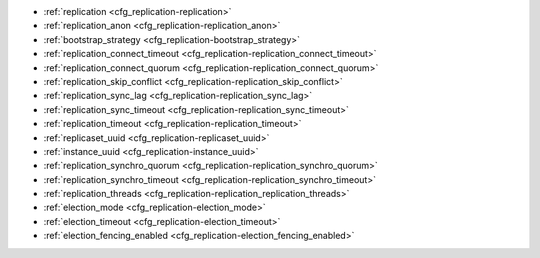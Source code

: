* :ref:`replication <cfg_replication-replication>`
* :ref:`replication_anon <cfg_replication-replication_anon>`
* :ref:`bootstrap_strategy <cfg_replication-bootstrap_strategy>`
* :ref:`replication_connect_timeout <cfg_replication-replication_connect_timeout>`
* :ref:`replication_connect_quorum <cfg_replication-replication_connect_quorum>`
* :ref:`replication_skip_conflict <cfg_replication-replication_skip_conflict>`
* :ref:`replication_sync_lag <cfg_replication-replication_sync_lag>`
* :ref:`replication_sync_timeout <cfg_replication-replication_sync_timeout>`
* :ref:`replication_timeout <cfg_replication-replication_timeout>`
* :ref:`replicaset_uuid <cfg_replication-replicaset_uuid>`
* :ref:`instance_uuid <cfg_replication-instance_uuid>`
* :ref:`replication_synchro_quorum <cfg_replication-replication_synchro_quorum>`
* :ref:`replication_synchro_timeout <cfg_replication-replication_synchro_timeout>`
* :ref:`replication_threads <cfg_replication-replication_replication_threads>`
* :ref:`election_mode <cfg_replication-election_mode>`
* :ref:`election_timeout <cfg_replication-election_timeout>`
* :ref:`election_fencing_enabled <cfg_replication-election_fencing_enabled>`

.. _cfg_replication-replication:

.. confval:: replication

    Since version 1.7.4.
    If ``replication`` is not an empty string, the instance is considered to be
    a Tarantool :ref:`replica <replication>`. The replica will
    try to connect to the master specified in ``replication`` with a
    :ref:`URI <index-uri>` (Universal Resource Identifier), for example:

    :samp:`{konstantin}:{secret_password}@{tarantool.org}:{3301}`

    If there is more than one replication source in a replica set, specify an
    array of URIs, for example (replace 'uri' and 'uri2' in this example with
    valid URIs):

    :extsamp:`box.cfg{ replication = { {*{'uri1'}*}, {*{'uri2'}*} } }`

    ..  note::

        Starting from version 2.10.0, there is a number of other ways for specifying several URIs. See :ref:`syntax examples <index-uri-several>`.

    If one of the URIs is "self" -- that is, if one of the URIs is for the
    instance where ``box.cfg{}`` is being executed -- then it is ignored.
    Thus, it is possible to use the same ``replication`` specification on
    multiple server instances, as shown in
    :ref:`these examples <replication-bootstrap>`.

    The default user name is 'guest'.

    A read-only replica does not accept data-change requests on the
    :ref:`listen <cfg_basic-listen>` port.

    The ``replication`` parameter is dynamic, that is, to enter master
    mode, simply set ``replication`` to an empty string and issue:

    :extsamp:`box.cfg{ replication = {*{new-value}*} }`

    | Type: string
    | Default: null
    | Environment variable: TT_REPLICATION
    | Dynamic: **yes**

.. _cfg_replication-replication_anon:

.. confval:: replication_anon

    Since version 2.3.1.
    A Tarantool replica can be anonymous. This type of replica
    is read-only (but you still can write to temporary and
    replica-local spaces), and it isn't present in the ``_cluster`` table.

    Since an anonymous replica isn't registered in the ``_cluster`` table,
    there is no limitation for anonymous replicas count in a replica set:
    you can have as many of them as you want.

    In order to make a replica anonymous, pass the option
    ``replication_anon=true`` to ``box.cfg`` and set ``read_only``
    to ``true``.

    Let's go through anonymous replica bootstrap.
    Suppose we have got a master configured with

    .. code-block:: lua

        box.cfg{listen=3301}

    and created a local space called "loc":

    .. code-block:: lua

        box.schema.space.create('loc', {is_local=true})
        box.space.loc:create_index("pk")

    Now, to configure an anonymous replica, we need to issue ``box.cfg``,
    as usual.

    .. code-block:: lua

        box.cfg{replication_anon=true, read_only=true, replication=3301}

    As mentioned above, ``replication_anon`` may be set to ``true`` only together
    with ``read_only``.
    The instance will fetch the master's snapshot and start following its
    changes. It will receive no id, so its id value will remain zero.

    .. code-block:: tarantoolsession

        tarantool> box.info.id
        ---
        - 0
        ...
        tarantool> box.info.replication
        ---
        - 1:
            id: 1
            uuid: 3c84f8d9-e34d-4651-969c-3d0ed214c60f
            lsn: 4
            upstream:
            status: follow
            idle: 0.6912029999985
            peer:
            lag: 0.00014615058898926
        ...

    Now we can use the replica.
    For example, we can do inserts into the local space:

    .. code-block:: tarantoolsession

        tarantool> for i = 1,10 do
            > box.space.loc:insert{i}
            > end
        ---
        ...

    Note that while the instance is anonymous, it will increase the 0-th
    component of its ``vclock``:

    .. code-block:: tarantoolsession

        tarantool> box.info.vclock
        ---
        - {0: 10, 1: 4}
        ...

    Let's now promote the anonymous replica to a regular one:

    .. code-block:: tarantoolsession

        tarantool> box.cfg{replication_anon=false}
        2019-12-13 20:34:37.423 [71329] main I> assigned id 2 to replica 6a9c2ed2-b9e1-4c57-a0e8-51a46def7661
        2019-12-13 20:34:37.424 [71329] main/102/interactive I> set 'replication_anon' configuration option to false
        ---
        ...

        tarantool> 2019-12-13 20:34:37.424 [71329] main/117/applier/ I> subscribed
        2019-12-13 20:34:37.424 [71329] main/117/applier/ I> remote vclock {1: 5} local vclock {0: 10, 1: 5}
        2019-12-13 20:34:37.425 [71329] main/118/applierw/ C> leaving orphan mode

    The replica has just received an id equal to 2. We can make it read-write now.

    .. code-block:: tarantoolsession

        tarantool> box.cfg{read_only=false}
        2019-12-13 20:35:46.392 [71329] main/102/interactive I> set 'read_only' configuration option to false
        ---
        ...

        tarantool> box.schema.space.create('test')
        ---
        - engine: memtx
        before_replace: 'function: 0x01109f9dc8'
        on_replace: 'function: 0x01109f9d90'
        ck_constraint: []
        field_count: 0
        temporary: false
        index: []
        is_local: false
        enabled: false
        name: test
        id: 513
        - created
        ...

        tarantool> box.info.vclock
        ---
        - {0: 10, 1: 5, 2: 2}
        ...

    Now the replica tracks its changes in the 2nd ``vclock`` component,
    as expected.
    It can also become a replication master from now on.

    Notes:

    * You cannot replicate from an anonymous instance.
    * To promote an anonymous instance to a regular one,
      first start it as anonymous, and only
      then issue ``box.cfg{replication_anon=false}``
    * In order for the deanonymization to succeed, the
      instance must replicate from some read-write instance,
      otherwise it cannot be added to the ``_cluster`` table.

    | Type: boolean
    | Default: false
    | Environment variable: TT_REPLICATION_ANON
    | Dynamic: **yes**


.. _cfg_replication-bootstrap_strategy:

.. confval:: bootstrap_strategy

    Since version 2.11.
    Allows you to specify a strategy used to bootstrap a :ref:`replica set <replication-bootstrap>`.
    The following strategies are available:

    *   ``auto``: in this case, a node doesn't boot if a half or more of other nodes in a replica set are not connected.
        For example, if the :ref:`replication <cfg_replication-replication>` parameter contains 2 or 3 nodes,
        a node requires 2 connected instances.
        In the case of 4 or 5 nodes, at least 3 connected instances are required.
        Moreover, a bootstrap leader fails to boot unless every connected node has chosen it as a bootstrap leader.

    *   ``legacy``: in this case, a node requires the :ref:`replication_connect_quorum <cfg_replication-replication_connect_quorum>` number of other nodes to be connected.

    | Type: string
    | Default: auto
    | Environment variable: TT_BOOTSTRAP_STRATEGY
    | Dynamic: **yes**


.. _cfg_replication-replication_connect_timeout:

.. confval:: replication_connect_timeout

    Since version 1.9.0.
    The number of seconds that a replica will wait when trying to
    connect to a master in a cluster.
    See :ref:`orphan status <replication-orphan_status>` for details.

    This parameter is different from
    :ref:`replication_timeout <cfg_replication-replication_timeout>`,
    which a master uses to disconnect a replica when the master
    receives no acknowledgments of heartbeat messages.

    | Type: float
    | Default: 30
    | Environment variable: TT_REPLICATION_CONNECT_TIMEOUT
    | Dynamic: **yes**

.. _cfg_replication-replication_connect_quorum:

.. confval:: replication_connect_quorum

    Since version 1.9.0.
    Specifies the number of nodes to be up and running to start a replica set.
    This option is in effect if :ref:`bootstrap_strategy <cfg_replication-bootstrap_strategy>`
    is set to ``legacy``.

    This parameter has effect during :ref:`bootstrap <replication-leader>` or
    :ref:`configuration update <replication-configuration_update>`.
    Setting ``replication_connect_quorum`` to ``0`` makes Tarantool
    require no immediate reconnect only in case of recovery.
    See :ref:`Orphan status <replication-orphan_status>` for details.

    Example:

    .. code-block:: lua

        box.cfg { replication_connect_quorum = 2 }

    | Type: integer
    | Default: null
    | Environment variable: TT_REPLICATION_CONNECT_QUORUM
    | Dynamic: **yes**

.. _cfg_replication-replication_skip_conflict:

.. confval:: replication_skip_conflict

    Since version 1.10.1.
    By default, if a replica adds a unique key that another replica has
    added, replication :ref:`stops <replication-replication_stops>`
    with error = ER_TUPLE_FOUND.

    However, by specifying ``replication_skip_conflict = true``,
    users can state that such errors may be ignored. So instead of saving
    the broken transaction to the xlog, it will be written there as ``NOP`` (No operation).

    Example:

    .. code-block:: lua

        box.cfg{replication_skip_conflict=true}

    | Type: boolean
    | Default: false
    | Environment variable: TT_REPLICATION_SKIP_CONFLICT
    | Dynamic: **yes**


    .. NOTE::

        ``replication_skip_conflict = true`` is recommended to be used only for
        manual replication recovery.

.. _cfg_replication-replication_sync_lag:

.. confval:: replication_sync_lag

    Since version 1.9.0.
    The maximum :ref:`lag <box_info_replication_upstream_lag>` allowed for a replica.
    When a replica :ref:`syncs <replication-orphan_status>`
    (gets updates from a master), it may not catch up completely.
    The number of seconds that the replica is behind the master is called the "lag".
    Syncing is considered to be complete when the replica's lag is less than
    or equal to ``replication_sync_lag``.

    If a user sets ``replication_sync_lag`` to nil or to 365 * 100 * 86400 (TIMEOUT_INFINITY),
    then lag does not matter -- the replica is always considered to be "synced".
    Also, the lag is ignored (assumed to be infinite) in case the master is running
    Tarantool older than 1.7.7, which does not send :ref:`heartbeat messages <heartbeat>`.

    This parameter is ignored during bootstrap.
    See :ref:`orphan status <replication-orphan_status>` for details.

    | Type: float
    | Default: 10
    | Environment variable: TT_REPLICATION_SYNC_LAG
    | Dynamic: **yes**

.. _cfg_replication-replication_sync_timeout:

.. confval:: replication_sync_timeout

    Since version 1.10.2.
    The number of seconds that a node waits when trying to sync with
    other nodes in a replica set (see :ref:`bootstrap_strategy <cfg_replication-bootstrap_strategy>`),
    after connecting or during :ref:`configuration update <replication-configuration_update>`.
    This could fail indefinitely if ``replication_sync_lag`` is smaller
    than network latency, or if the replica cannot keep pace with master
    updates. If ``replication_sync_timeout`` expires, the replica
    enters :ref:`orphan status <replication-orphan_status>`.

    | Type: float
    | Default: 300
    | Environment variable: TT_REPLICATION_SYNC_TIMEOUT
    | Dynamic: **yes**

.. _cfg_replication-replication_timeout:

.. confval:: replication_timeout

    Since version 1.7.5.
    If the master has no updates to send to the replicas, it sends heartbeat messages
    every ``replication_timeout`` seconds, and each replica sends an ACK packet back.

    Both master and replicas are programmed to drop the connection if they get no
    response in four ``replication_timeout`` periods.
    If the connection is dropped, a replica tries to reconnect to the master.

    See more in :ref:`Monitoring a replica set <replication-monitoring>`.

    | Type: integer
    | Default: 1
    | Environment variable: TT_REPLICATION_TIMEOUT
    | Dynamic: **yes**

.. _cfg_replication-replicaset_uuid:

.. confval:: replicaset_uuid

    Since version 1.9.0. As described in section
    :ref:`"Replication architecture" <replication-architecture>`,
    each replica set is identified by a
    `universally unique identifier <https://en.wikipedia.org/wiki/Universally_unique_identifier>`_
    called **replica set UUID**, and each instance is identified by an
    **instance UUID**.

    Ordinarily it is sufficient to let the system generate and format the UUID
    strings which will be permanently stored.

    However, some administrators may prefer to store Tarantool configuration
    information in a central repository, for example
    `Apache ZooKeeper <https://zookeeper.apache.org>`_.
    Such administrators can assign their own UUID values for either -- or both --
    instances (:ref:`instance_uuid <cfg_replication-instance_uuid>`) and
    replica set (``replicaset_uuid``), when starting up for the first time.

    General rules:

    * The values must be true unique identifiers, not shared by other instances
      or replica sets within the common infrastructure.

    * The values must be used consistently, not changed after initial setup
      (the initial values are stored in :ref:`snapshot files <index-box_persistence>`
      and are checked whenever the system is restarted).

    * The values must comply with `RFC 4122 <https://tools.ietf.org/html/rfc4122>`_.
      The `nil UUID <https://tools.ietf.org/html/rfc4122#section-4.1.7>`_ is not
      allowed.

    The UUID format includes sixteen octets represented as 32 hexadecimal
    (base 16) digits, displayed in five groups separated by hyphens, in the form
    ``8-4-4-4-12`` for a total of 36 characters (32 alphanumeric characters and
    four hyphens).

    Example:

    .. code-block:: lua

        box.cfg{replicaset_uuid='7b853d13-508b-4b8e-82e6-806f088ea6e9'}

    | Type: string
    | Default: null
    | Environment variable: TT_REPLICASET_UUID
    | Dynamic: no

.. _cfg_replication-instance_uuid:

.. confval:: instance_uuid

    Since version 1.9.0.
    For replication administration purposes, it is possible to set the
    `universally unique identifiers <https://en.wikipedia.org/wiki/Universally_unique_identifier>`_
    of the instance (``instance_uuid``) and the replica set
    (``replicaset_uuid``), instead of having the system generate the values.

    See the description of
    :ref:`replicaset_uuid <cfg_replication-replicaset_uuid>` parameter for details.

    Example:

    .. code-block:: lua

        box.cfg{instance_uuid='037fec43-18a9-4e12-a684-a42b716fcd02'}

    | Type: string
    | Default: null
    | Environment variable: TT_INSTANCE_UUID
    | Dynamic: no

.. _cfg_replication-replication_synchro_quorum:

.. confval:: replication_synchro_quorum

    Since version :doc:`2.5.1 </release/2.5.1>`.
    For :ref:`synchronous replication <repl_sync>` only.
    This option tells how many replicas should confirm the receipt of a
    synchronous transaction before it can finish its commit.

    Since version :doc:`2.5.3 </release/2.5.3>`,
    the option supports dynamic evaluation of the quorum number.
    That is, the number of quorum can be specified not as a constant number, but as a function instead.
    In this case, the option returns the formula evaluated.
    The result is treated as an integer number.
    Once any replicas are added or removed, the expression is re-evaluated automatically.

    For example,

    ..  code-block:: lua

        box.cfg{replication_synchro_quorum = "N / 2 + 1"}

    Where `N` is a current number of registered replicas in a cluster.

    Keep in mind that the example above represents a canonical quorum definition.
    The formula ``at least 50% of the cluster size + 1`` guarantees data reliability.
    Using a value less than the canonical one might lead to unexpected results,
    including a :ref:`split-brain <repl_leader_elect_splitbrain>`.

    Since version :doc:`2.10.0 </release/2.10.0>`, this option
    does not account for anonymous replicas.

    The default value for this parameter is ``N / 2 + 1``.

    It is not used on replicas, so if the master dies, the pending synchronous
    transactions will be kept waiting on the replicas until a new master is elected.

    If the value for this option is set to ``1``, the synchronous transactions work like asynchronous when not configured.
    `1` means that successful WAL write to the master is enough to commit.

    | Type: number
    | Default: N / 2 + 1 (before version :doc:`2.10.0 </release/2.10.0>`, the default value was 1)
    | Environment variable: TT_REPLICATION_SYNCHRO_QUORUM
    | Dynamic: **yes**

.. _cfg_replication-replication_synchro_timeout:

.. confval:: replication_synchro_timeout

    Since version :doc:`2.5.1 </release/2.5.1>`.
    For :ref:`synchronous replication <repl_sync>` only.
    Tells how many seconds to wait for a synchronous transaction quorum
    replication until it is declared failed and is rolled back.

    It is not used on replicas, so if the master dies, the pending synchronous
    transactions will be kept waiting on the replicas until a new master is
    elected.

    | Type: number
    | Default: 5
    | Environment variable: TT_REPLICATION_SYNCHRO_TIMEOUT
    | Dynamic: **yes**

.. _cfg_replication-replication_replication_threads:

.. confval:: replication_threads

    Since version :doc:`2.10.0 </release/2.10.0>`.
    The number of threads spawned to decode the incoming replication data.

    The default value is `1`.
    It means that a single separate thread handles all the incoming replication streams.
    In most cases, one thread is enough for all incoming data.
    Therefore, it is likely that the user will not need to set this configuration option.

    Possible values range from 1 to 1000.
    If there are multiple replication threads, connections to serve are distributed evenly between the threads.

    | Type: number
    | Default: 1
    | Possible values: from 1 to 1000
    | Environment variable: TT_REPLICATION_THREADS
    | Dynamic: **no**

..  _cfg_replication-election_mode:

..  confval:: election_mode

    Since version :doc:`2.6.1 </release/2.6.1>`.
    Specifies the role of a replica set node in the
    :ref:`leader election process <repl_leader_elect>`.

    Possible values:

    * off
    * voter
    * candidate
    * manual.

    Participation of a replica set node in the automated leader election can be
    turned on and off by this option.

    The default value is ``off``. All nodes that have values other than ``off``
    run the Raft state machine internally talking to other nodes according
    to the Raft leader election protocol. When the option is ``off``, the node
    accepts Raft messages
    from other nodes, but it doesn't participate in the election activities,
    and this doesn't affect the node's state. So, for example, if a node is not
    a leader but it has ``election_mode = 'off'``, it is writable anyway.

    You can control which nodes can become a leader. If you want a node
    to participate in the election process but don't want that it becomes
    a leaders, set the ``election_mode`` option to ``voter``. In this case,
    the election works as usual, this particular node will vote for other nodes,
    but won't become a leader.

    If the node should be able to become a leader, use ``election_mode = 'candidate'``.

    Since version :doc:`2.8.2 </release/2.8.2>`, the manual election mode is introduced.
    It may be used when a user wants to control which instance is the leader explicitly instead of relying on
    the Raft election algorithm.

    When an instance is configured with the ``election_mode='manual'``, it behaves as follows:

    *   By default, the instance acts like a voter -- it is read-only and may vote for other instances that are candidates.
    *   Once :ref:`box.ctl.promote() <box_ctl-promote>` is called, the instance becomes a candidate and starts a new election round.
        If the instance wins the elections, it becomes a leader, but won't participate in any new elections.

    | Type: string
    | Default: 'off'
    | Environment variable: TT_ELECTION_MODE
    | Dynamic: **yes**

..  _cfg_replication-election_timeout:

..  confval:: election_timeout

    Since version :doc:`2.6.1 </release/2.6.1>`.
    Specifies the timeout between election rounds in the
    :ref:`leader election process <repl_leader_elect>` if the previous round
    ended up with a split-vote.

    In the :ref:`leader election process <repl_leader_elect_process>`, there
    can be an election timeout for the case of a split-vote.
    The timeout can be configured using this option; the default value is
    5 seconds.

    It is quite big, and for most of the cases it can be freely lowered to
    300-400 ms. It can be a floating point value (300 ms would be
    ``box.cfg{election_timeout = 0.3}``).

    To avoid the split vote repeat, the timeout is randomized on each node
    during every new election, from 100% to 110% of the original timeout value.
    For example, if the timeout is 300 ms and there are 3 nodes started
    the election simultaneously in the same term,
    they can set their election timeouts to 300, 310, and 320 respectively,
    or to 305, 302, and 324, and so on. In that way, the votes will never be split
    because the election on different nodes won't be restarted simultaneously.

    | Type: number
    | Default: 5
    | Environment variable: TT_ELECTION_TIMEOUT
    | Dynamic: **yes**

..  _cfg_replication-election_fencing_enabled:

..  confval:: election_fencing_enabled

    Since version :doc:`2.10.0 </release/2.10.0>`.

    Switches on and off the :ref:`leader fencing mode <repl_leader_elect_fencing>` that affects the leader election process.
    When the parameter is set to ``true``, the leader resigns its leadership if it has less than the :ref:`replication_synchro_quorum <cfg_replication-replication_synchro_quorum>`
    of alive connections to the cluster nodes. The resigning leader receives the status of a :ref:`follower <repl_leader_elect>` in the current election term and becomes read-only.

    Fencing applies to the instances that have :ref:`election_mode <cfg_replication-election_mode>` set to "candidate" or "manual".

    | Type: boolean
    | Default: true
    | Environment variable: TT_ELECTION_FENCING_ENABLED
    | Dynamic: **yes**
